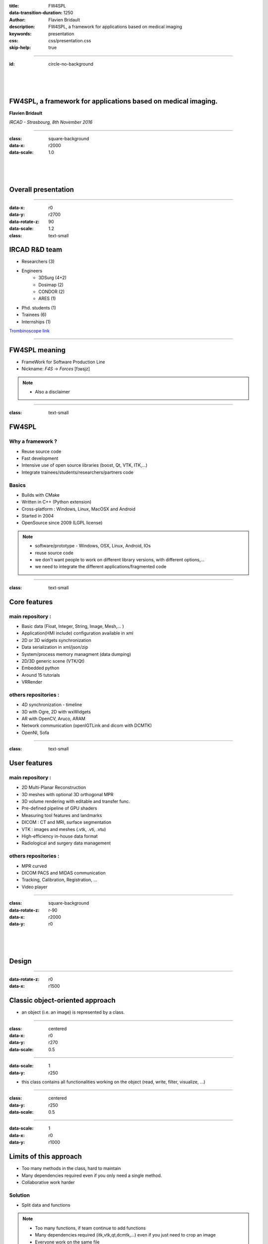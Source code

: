 :title: FW4SPL
:data-transition-duration: 1250
:author: Flavien Bridault
:description: FW4SPL, a framework for applications based on medical imaging
:keywords: presentation
:css: css/presentation.css
:skip-help: true

----

:id: circle-no-background

|
|
|

FW4SPL, a framework for applications based on medical imaging. 
==================================================================

**Flavien Bridault**

*IRCAD - Strasbourg, 8th November 2016*

----

:class: square-background
:data-x: r2000
:data-scale: 1.0

|
|
|

Overall presentation
==================================================================

----

:data-x: r0
:data-y: r2700
:data-rotate-z: 90
:data-scale: 1.2
:class: text-small

IRCAD R&D team
=================


.. image:: images/team.jpg
           :width: 60%

- Researchers (3)
- Engineers
    - 3DSurg (4+2)
    - Dosimap (2)
    - CONDOR (2)
    - ARES (1)
- Phd. students (1)
- Trainees (6)
- Internships (1)
   
`Trombinoscope link <https://intranet.ircad.fr/intranet/trombinoscope/>`_
   
----

FW4SPL meaning
===============

- FrameWork for Software Production Line
- Nickname: *F4S* -> *Forces* [fɔʁsjz]

.. note::
	- Also a disclaimer
	
----

:class: text-small
           
FW4SPL
==================

Why a framework ?
*******************
- Reuse source code
- Fast development
- Intensive use of open source libraries (boost, Qt, VTK, ITK,...) 
- Integrate trainees/students/researchers/partners code

Basics
***********
- Builds with CMake 
- Written in C++ (Python extension)
- Cross-platform : Windows, Linux, MacOSX and Android
- Started in 2004
- OpenSource since 2009 (LGPL license)

.. note::
	- software/prototype - Windows, OSX, Linux, Android, IOs
	- reuse source code
	- we don't want people to work on different library versions, with different options,...
	- we need to integrate the different applications/fragmented code
    
----

:class: text-small

Core features
======================

main repository :
*********************
- Basic data (Float, Integer, String, Image, Mesh,... )
- Application(HMI include) configuration available in xml
- 2D or 3D widgets synchronization
- Data serialization in xml/json/zip
- System/process memory managment (data dumping)
- 2D/3D generic scene (VTK/Qt)
- Embedded python
- Around 15 tutorials
- VRRender

others repositories :
*************************
- 4D synchronization - timeline
- 3D with Ogre, 2D with wxWidgets
- AR with OpenCV, Aruco, ARAM
- Network communication (openIGTLink and dicom with DCMTK)
- OpenNI, Sofa

----

:class: text-small

User features
======================

main repository :
*************************
- 2D Multi-Planar Reconstruction
- 3D meshes with optional 3D orthogonal MPR
- 3D volume rendering with editable and transfer func.
- Pre-defined pipeline of GPU shaders
- Measuring tool features and landmarks
- DICOM : CT and MRI, surface segmentation
- VTK : images and meshes (.vtk, .vti, .vtu)
- High-efficiency in-house data format
- Radiological and surgery data management

others repositories :
*************************
- MPR curved
- DICOM PACS and MIDAS communication
- Tracking, Calibration, Registration, ...
- Video player

----

:class: square-background
:data-rotate-z: r-90
:data-x: r2000
:data-y: r0

|
|
|

Design
==================================================================

----

:data-rotate-z: r0
:data-x: r1500

Classic object-oriented approach
=================================

- an object (i.e. an image) is represented by a class.

----

:class: centered
:data-x: r0
:data-y: r270
:data-scale: 0.5

.. image:: images/Image.png
           :width: 80%

----

:data-scale: 1
:data-y: r250

- this class contains all functionalities working on the object (read, write, filter, visualize, ...)

----

:class: centered
:data-y: r250
:data-scale: 0.5

.. image:: images/Image04.png
           :width: 80%

----

:data-scale: 1
:data-x: r0
:data-y: r1000

Limits of this approach
============================

- Too many methods in the class, hard to maintain 
- Many dependencies required even if you only need a single method.
- Collaborative work harder

Solution
***********
- Split data and functions

.. note::

    - Too many functions, if team continue to add functions
    - Many dependencies required (itk,vtk,qt,dcmtk,...) even if you just need  to crop an image
    - Everyone work on the same file

----

Object/Service
============================

- Only one functionality (Read, Crop, Visualize...)
- Class of services (IReader, IOperator, IVisu)
- State pattern

.. note::
	- to this end, we use to concept of service
	- we can observe that for each process, we always have to repeat the same execution pattern, life cycle, configure, then initialize, update and stop
	- update can be repeated

----

:class: centered
:data-x: r0
:data-y: r400
:data-scale: 0.8

.. image:: images/state.png

	
.. note::
	- transitions, on ne peut pas passer de configure à stop
	- We need to store data into it

----

:class: centered
:data-scale: 1
:data-x: r0
:data-y: r800

*Service approach example*

.. image:: images/IService02.png
           :width: 120%

.. note::
	- Common interface 4 methods
	- sub-classes for each type
	- one service for each functionality
     
----

:data-scale: 0.15
:data-x: r-50
:data-y: r360

DcmtkReaderSrv
================

- configure() : verify if url is ok
- start() : do nothing
- update() : read the data ( equivalent to **readImageFromPacsWithDcmtk()** )
- stop() : do nothing

----

:data-x: r165
:data-y: r0

ItkCropOperatorSrv
===================
    
- configure() : verify if the cropping region is valid
- start() : do nothing
- update() : compute the cropping on image and set the new data (equivalent to **cropImageWithItk** )
- stop() : do nothing

----

:data-x: r360

VtkQtVisuSrv
===================
    
- configure() : verify if the screen support this size
- start() : initialize Qt frame and vtk pipeline and show the frame
- update() : check the buffer, if it has changed, refresh the vtk pipeline
- stop() : destroy vtk pipeline and uninitialize Qt frame.

.. note::
    
    - configure() : verify if the screen support this size
    - start() : initialize Qt frame and vtk pipeline and show the frame (image is not shown if image buffer is null )
    - update() : check if the buffer has be changed, if true, refresh the vtk pipeline to show negato
    - stop() : destroy vtk pipeline and uninitialize Qt frame.

----

:data-x: r0
:data-y: r600
:data-scale: 1

Application description in XML
======================================

- Objects and services classes are registered dynamically
- Instances are created by a factory
- Application launcher reads a XML configuration file

----

:data-x: r1500
:data-y: r0

:class: text-small

XML configuration file
======================================

.. code:: xml

    <object type="::fwData::Image">

        <service uid="myFrame" impl="DefaultFrame" type="IFrame" >
            <gui>
                <frame>
                    <minSize width="800" height="600" />
                </frame>
            </gui>
            <registry>
                <view uid="myVisu" />
            </registry>
        </service>

        <service uid="myVisu" impl="vtkSimpleNegatoRenderer" type="IRender" />
        
        <service uid="myReader" impl="VtkImageReader" type="IReader" >
            <filename path="./TutoData/patient1.vtk"/>
        </service>

        <start uid="myFrame" />
        <start uid="myVisu"/>
        <start uid="myReader"/>

        <update uid="myReader"/>    <!-- Read the image on filesystem -->
        <update uid="myVisu"/>      <!-- Refresh the visu -->

    </object>
    
----


Communication
===================

- *Signals/Slots* (inspired by Qt)
    - Data -> Service
    - Service <-> Service
- Slot call
    - synchronous
    - asynchronous


:class: centered

.. image:: images/sigslot.png
           :width: 100%
           :align: center
           
----

Component in FW4SPL
========================

- Also called *Bundle* (in OSGi)
- Dynamic library, loaded on demand
- Group services, by theme and/or by dependency
- Examples: **ioVTK**, **uiImageQt**

Content of a Bundle
*********************

- Xml description file : **plugin.xml**
- Library binary ( .so, .dll, .dylib)
- Other shared resources ( icons, sounds, ... )

.. note::
    - When a Bundle is compiled
    - Xml description file ( plugin.xml ) to describe the content of the dynamic library


----

:data-x: r0
:data-y: r1000

Component based approach
========================

Benefits
***********

- Code reuse without recompiling
- Improve external dependencies management (VTK, ITK, Qt,...)
- Easier support
- Easier collaborative work

Examples
***********

- Eclipse,...

.. note::
	- Code split
	- Reuse code in another application, without recompiling your program, even no link of your application against a library
	- Easier support EXAMPLE correction of bug
    
----

:data-x: r1500
:data-y: r0

Discussion
================================

*Services and components*

**Cons**

- Think design differently
- Need to write a new service for each new functionality

**Pros**

- Code reuse, and you pick only what you need
- Far less coupling !
- No need for a public and private API

----

:class: text-small
:data-rotate-z: 90
:data-x: r0
:data-y: r1500

Demonstration
===========================

.. raw:: html

       <video width="640" height="360" controls>
          <source src="https://www.flickr.com/video_download.gne?id=23732849331" >
          Your browser does not support the video tag.
       </video>
       
----

:data-y: r0
:data-x: r-500


.. raw:: html

       <video width="640" height="360" controls>
          <source src="https://www.flickr.com/video_download.gne?id=23187154854" >
          Your browser does not support the video tag.
       </video>

----

:data-x: r-450

.. raw:: html

       <video width="640" height="360" controls>
          <source src="https://www.flickr.com/video_download.gne?id=23519652480" >
          Your browser does not support the video tag.
       </video>
       
----

:data-x: r-450

.. raw:: html

       <video width="640" height="360" controls>
          <source src="https://www.flickr.com/video_download.gne?id=23707101372" >
          Your browser does not support the video tag.
       </video>
       
----

:data-x: r-450

.. raw:: html

       <video width="640" height="360" controls>
          <source src="https://www.flickr.com/video_download.gne?id=23789374406" >
          Your browser does not support the video tag.
       </video>

----

:data-x: r-450

.. raw:: html

       <video width="640" height="360" controls>
          <source src="https://www.flickr.com/video_download.gne?id=23815450025" >
          Your browser does not support the video tag.
       </video>

----

:class: square-background
:data-x: r1500
:data-y: r1000

|
|
|

Getting started
==================================================================

----

:class: text-small

:data-x: r0
:data-y: r1500

Getting started
==================================================================

Basics
******************

- GitHub `<http://fw4spl-org.github.io>`_
- Documentation `<http://fw4spl.readthedocs.org>`_
- Developper blog `<http://fw4spl-org.github.io/fw4spl-blog>`_ 
- #fw4spl on irc.freenode.net and `<http://fw4spl.slack.com>`_

Source
********************

- Github : `<https://github.com/fw4spl-org>`_
- BitBucket : `<https://bitbucket.org/fw4splorg>`_
- Do not use the obsolete googlecode page !!!
- Previous stable version : 0.10.1 (used in CE/FDA Application)
- Current stable version : 0.10.2 (used in CE/FDA Application)
- Current development version : 0.11.0 (Strongly advised for a new software)

Others
*************

- Repositories : fw4spl, fw4spl-ext, fw4spl-ar, fw4spl-ogre, ...
- Debian Integration (Older stable version 0.9.2)

----

.. image:: images/statF4S.png
           :width: 105%

----

:class: text-small
:data-x: r0
:data-y: r1500

Future
===========================

- **Installation improvement** (repository cloning, docker, ...)
- API and code **simplification**
- API **stabilisation** with roadmap (1.0 after 0.11/0.12 ?)
- Documentation improvement (Enhanced ISO13485 support)
- Enhanced C++11 support (C++14 ?)
- Enhanced Embedded python
- Enhanced unittests
- Support for **web** development
- User interface markup language
- New threading and GPU/GPGPU features

----

:class: centered
:data-y: r1500

Thank you !
=============

fw4spl at gmail.com

fbridault at ircad.fr

|
|

	Presentation made with Hovercraft_

.. _Hovercraft: https://github.com/regebro/hovercraft
